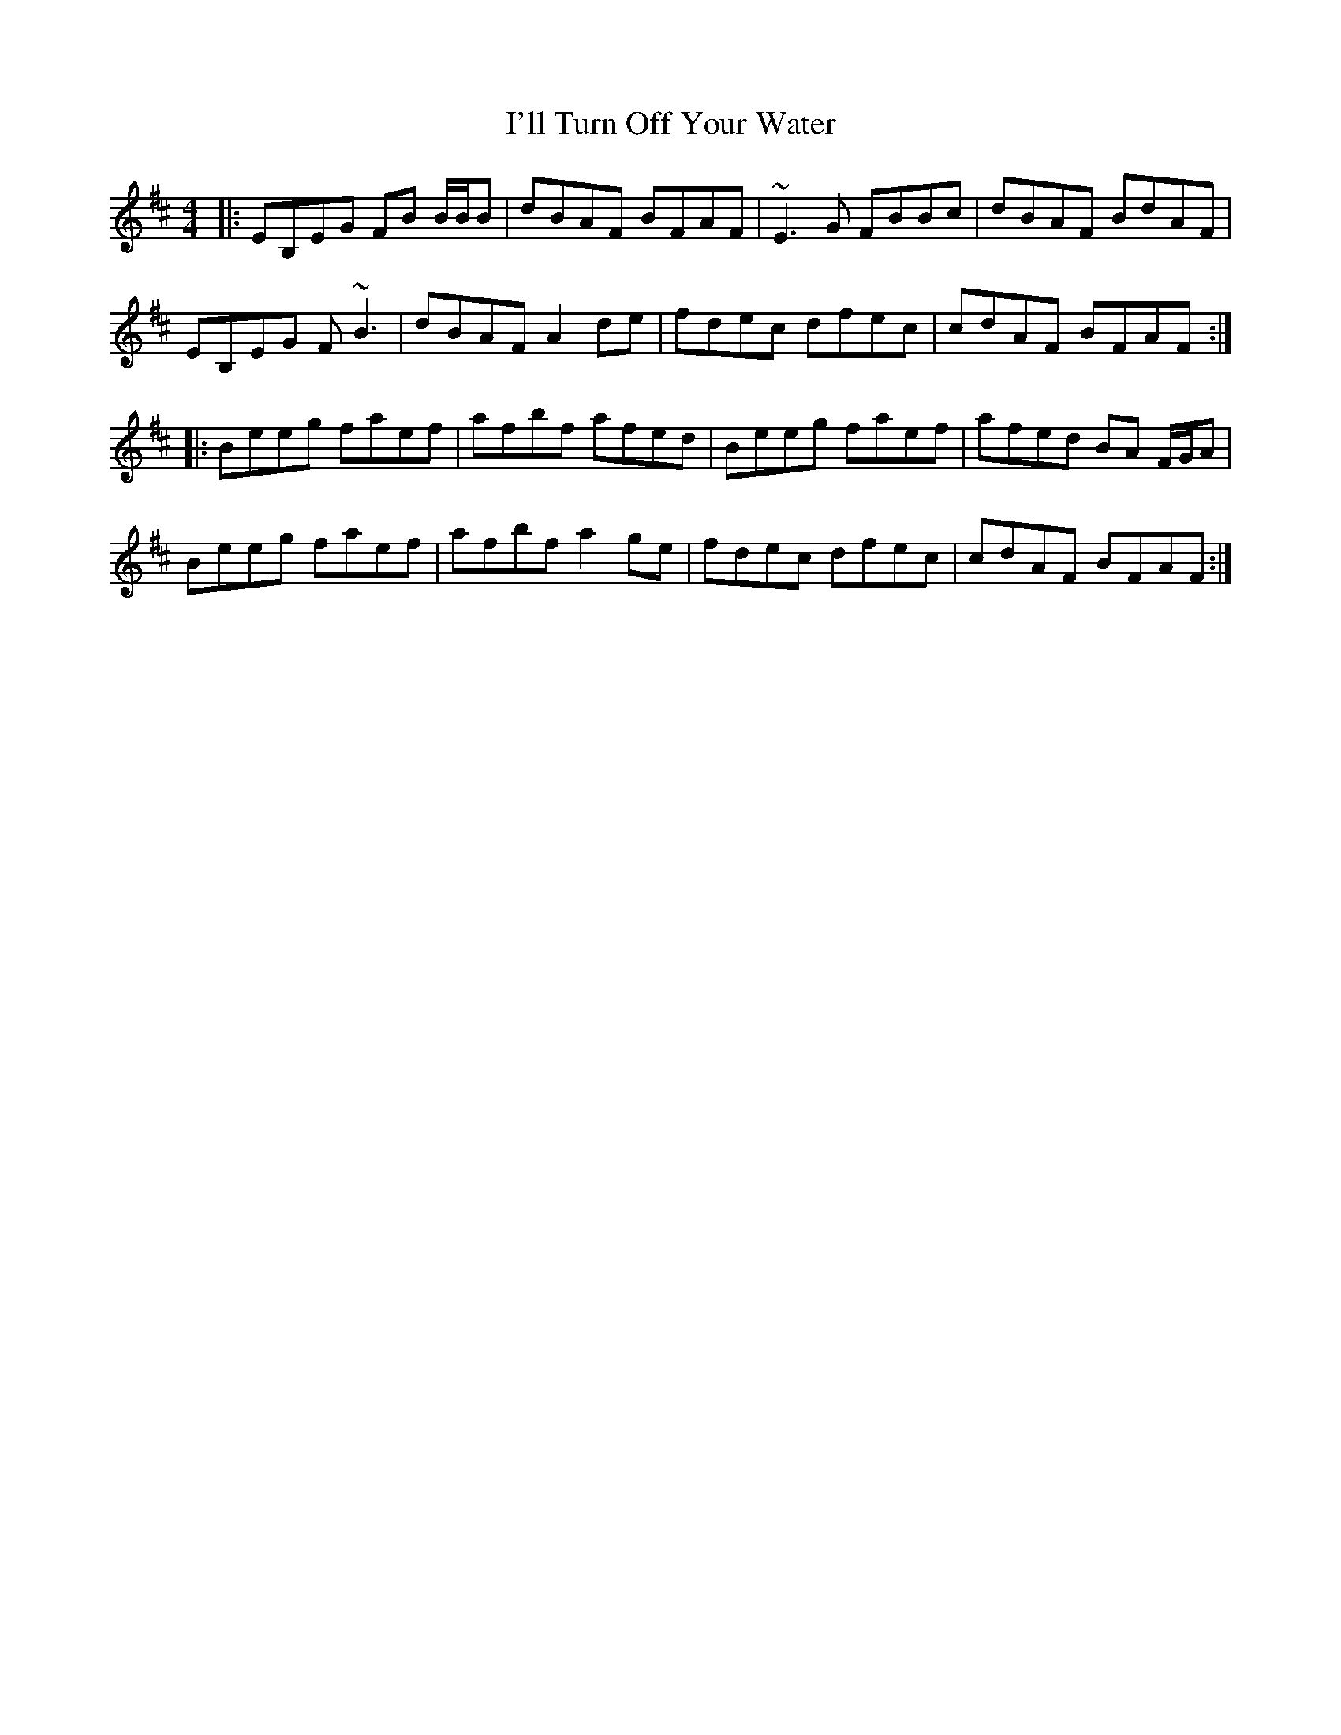 X: 18680
T: I'll Turn Off Your Water
R: reel
M: 4/4
K: Dmajor
|:EB,EG FB B/B/B|dBAF BFAF|~E3 G FBBc|dBAF BdAF|
EB,EG F ~B3|dBAF A2 de|fdec dfec|cdAF BFAF:|
|:Beeg faef|afbf afed|Beeg faef|afed BA F/G/A|
Beeg faef|afbf a2 ge|fdec dfec|cdAF BFAF:|

